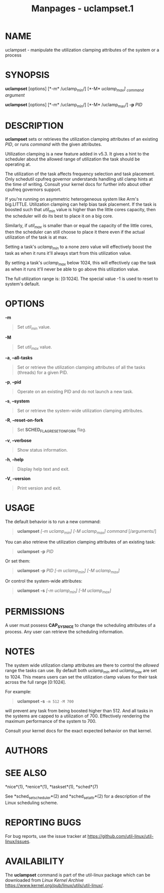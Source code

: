 #+TITLE: Manpages - uclampset.1
* NAME
uclampset - manipulate the utilization clamping attributes of the system
or a process

* SYNOPSIS
*uclampset* [options] [*-m* /uclamp_min/] [*-M* /uclamp_max] _command
argument/

*uclampset* [options] [*-m* /uclamp_min/] [*-M* /uclamp_max/] *-p* /PID/

* DESCRIPTION
*uclampset* sets or retrieves the utilization clamping attributes of an
existing /PID/, or runs /command/ with the given attributes.

Utilization clamping is a new feature added in v5.3. It gives a hint to
the scheduler about the allowed range of utilization the task should be
operating at.

The utilization of the task affects frequency selection and task
placement. Only schedutil cpufreq governor understands handling util
clamp hints at the time of writing. Consult your kernel docs for further
info about other cpufreq governors support.

If you're running on asymmetric heterogeneous system like Arm's
big.LITTLE. Utilization clamping can help bias task placement. If the
task is boosted such that /util_min/ value is higher than the little
cores capacity, then the scheduler will do its best to place it on a big
core.

Similarly, if /util_max/ is smaller than or equal the capacity of the
little cores, then the scheduler can still choose to place it there even
if the actual utilization of the task is at max.

Setting a task's /uclamp_min/ to a none zero value will effectively
boost the task as when it runs it'll always start from this utilization
value.

By setting a task's /uclamp_max/ below 1024, this will effectively cap
the task as when it runs it'll never be able to go above this
utilization value.

The full utilization range is: [0:1024]. The special value -1 is used to
reset to system's default.

* OPTIONS
*-m*

#+begin_quote
Set /util_min/ value.

#+end_quote

*-M*

#+begin_quote
Set /util_max/ value.

#+end_quote

*-a*, *--all-tasks*

#+begin_quote
Set or retrieve the utilization clamping attributes of all the tasks
(threads) for a given PID.

#+end_quote

*-p*, *--pid*

#+begin_quote
Operate on an existing PID and do not launch a new task.

#+end_quote

*-s*, *--system*

#+begin_quote
Set or retrieve the system-wide utilization clamping attributes.

#+end_quote

*-R*, *--reset-on-fork*

#+begin_quote
Set *SCHED_FLAG_RESET_ON_FORK* flag.

#+end_quote

*-v*, *--verbose*

#+begin_quote
Show status information.

#+end_quote

*-h*, *--help*

#+begin_quote
Display help text and exit.

#+end_quote

*-V*, *--version*

#+begin_quote
Print version and exit.

#+end_quote

* USAGE
The default behavior is to run a new command:

#+begin_quote
*uclampset* /[-m uclamp_min]/ /[-M uclamp_max]/ /command/ [/arguments/]

#+end_quote

You can also retrieve the utilization clamping attributes of an existing
task:

#+begin_quote
*uclampset -p* /PID/

#+end_quote

Or set them:

#+begin_quote
*uclampset -p* /PID/ /[-m uclamp_min]/ /[-M uclamp_max]/

#+end_quote

Or control the system-wide attributes:

#+begin_quote
*uclampset -s* /[-m uclamp_min]/ /[-M uclamp_max]/

#+end_quote

* PERMISSIONS
A user must possess *CAP_SYS_NICE* to change the scheduling attributes
of a process. Any user can retrieve the scheduling information.

* NOTES
The system wide utilization clamp attributes are there to control the
/allowed/ range the tasks can use. By default both /uclamp_min/ and
/uclamp_max/ are set to 1024. This means users can set the utilization
clamp values for their task across the full range [0:1024].

For example:

#+begin_quote
*uclampset -s* =-m 512= =-M 700=

#+end_quote

will prevent any task from being boosted higher than 512. And all tasks
in the systems are capped to a utilization of 700. Effectively rendering
the maximum performance of the system to 700.

Consult your kernel docs for the exact expected behavior on that kernel.

* AUTHORS
* SEE ALSO
*nice*(1), *renice*(1), *taskset*(1), *sched*(7)

See *sched_setscheduler*(2) and *sched_setattr*(2) for a description of
the Linux scheduling scheme.

* REPORTING BUGS
For bug reports, use the issue tracker at
<https://github.com/util-linux/util-linux/issues>.

* AVAILABILITY
The *uclampset* command is part of the util-linux package which can be
downloaded from /Linux Kernel Archive/
<https://www.kernel.org/pub/linux/utils/util-linux/>.
